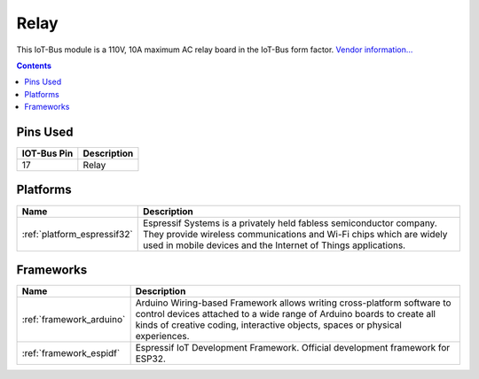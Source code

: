 .. _iot-bus-relay:

Relay
=====

.. image:: ../_static/iot-bus-relay.jpg
  :target: http://www.oddwires.com/iot-bus-esp32-Relay

This IoT-Bus module is a 110V, 10A maximum AC relay board in the IoT-Bus form factor.
`Vendor information... <http://www.oddwires.com/iot-bus-esp32-relay>`__

.. contents:: Contents
    :local:

Pins Used
---------

.. list-table::
  :header-rows:  1

  * - IOT-Bus Pin
    - Description
  * - 17
    - Relay

.. begin_platforms

Platforms
---------
.. list-table::
    :header-rows:  1

    * - Name
      - Description

    * - :ref:`platform_espressif32`
      - Espressif Systems is a privately held fabless semiconductor company. They provide wireless communications and Wi-Fi chips which are widely used in mobile devices and the Internet of Things applications.

Frameworks
----------
.. list-table::
    :header-rows:  1

    * - Name
      - Description

    * - :ref:`framework_arduino`
      - Arduino Wiring-based Framework allows writing cross-platform software to control devices attached to a wide range of Arduino boards to create all kinds of creative coding, interactive objects, spaces or physical experiences.

    * - :ref:`framework_espidf`
      - Espressif IoT Development Framework. Official development framework for ESP32.

  